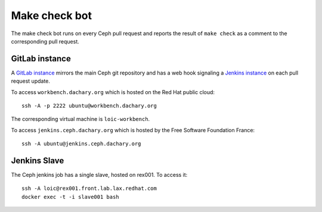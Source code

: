 ==============
Make check bot
==============

The make check bot runs on every Ceph pull request and reports the
result of ``make check`` as a comment to the corresponding pull
request.

GitLab instance
===============

A `GitLab instance <http://workbench.dachary.org/>`_ mirrors the main
Ceph git repository and has a web hook signaling a `Jenkins instance
<http://jenkins.ceph.dachary.org/>`_ on each pull request update.

To access ``workbench.dachary.org`` which is hosted on the Red Hat
public cloud::

    ssh -A -p 2222 ubuntu@workbench.dachary.org

The corresponding virtual machine is ``loic-workbench``.

To access ``jenkins.ceph.dachary.org`` which is hosted by the Free
Software Foundation France::

    ssh -A ubuntu@jenkins.ceph.dachary.org

Jenkins Slave
=============

The Ceph jenkins job has a single slave, hosted on rex001. To access it::

    ssh -A loic@rex001.front.lab.lax.redhat.com
    docker exec -t -i slave001 bash


